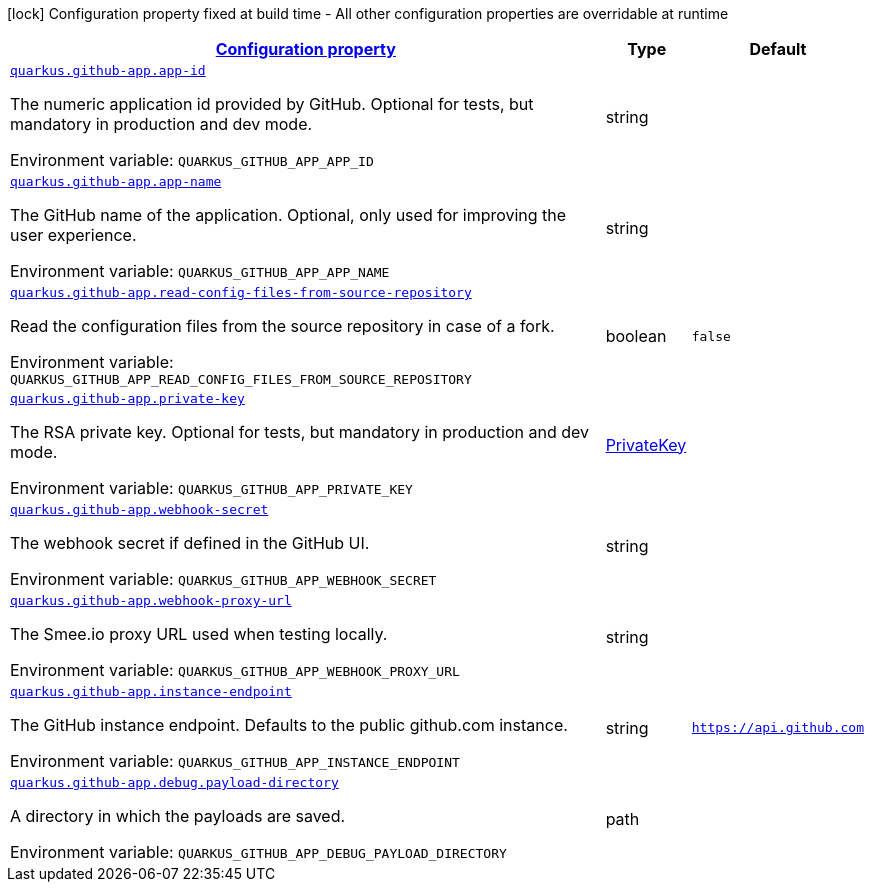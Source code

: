 
:summaryTableId: quarkus-github-app
[.configuration-legend]
icon:lock[title=Fixed at build time] Configuration property fixed at build time - All other configuration properties are overridable at runtime
[.configuration-reference.searchable, cols="80,.^10,.^10"]
|===

h|[[quarkus-github-app_configuration]]link:#quarkus-github-app_configuration[Configuration property]

h|Type
h|Default

a| [[quarkus-github-app_quarkus.github-app.app-id]]`link:#quarkus-github-app_quarkus.github-app.app-id[quarkus.github-app.app-id]`

[.description]
--
The numeric application id provided by GitHub. 
 Optional for tests, but mandatory in production and dev mode.

Environment variable: `+++QUARKUS_GITHUB_APP_APP_ID+++`
--|string 
|


a| [[quarkus-github-app_quarkus.github-app.app-name]]`link:#quarkus-github-app_quarkus.github-app.app-name[quarkus.github-app.app-name]`

[.description]
--
The GitHub name of the application. 
 Optional, only used for improving the user experience.

Environment variable: `+++QUARKUS_GITHUB_APP_APP_NAME+++`
--|string 
|


a| [[quarkus-github-app_quarkus.github-app.read-config-files-from-source-repository]]`link:#quarkus-github-app_quarkus.github-app.read-config-files-from-source-repository[quarkus.github-app.read-config-files-from-source-repository]`

[.description]
--
Read the configuration files from the source repository in case of a fork.

Environment variable: `+++QUARKUS_GITHUB_APP_READ_CONFIG_FILES_FROM_SOURCE_REPOSITORY+++`
--|boolean 
|`false`


a| [[quarkus-github-app_quarkus.github-app.private-key]]`link:#quarkus-github-app_quarkus.github-app.private-key[quarkus.github-app.private-key]`

[.description]
--
The RSA private key. 
 Optional for tests, but mandatory in production and dev mode.

Environment variable: `+++QUARKUS_GITHUB_APP_PRIVATE_KEY+++`
--|link:https://docs.oracle.com/javase/8/docs/api/java/security/PrivateKey.html[PrivateKey]
 
|


a| [[quarkus-github-app_quarkus.github-app.webhook-secret]]`link:#quarkus-github-app_quarkus.github-app.webhook-secret[quarkus.github-app.webhook-secret]`

[.description]
--
The webhook secret if defined in the GitHub UI.

Environment variable: `+++QUARKUS_GITHUB_APP_WEBHOOK_SECRET+++`
--|string 
|


a| [[quarkus-github-app_quarkus.github-app.webhook-proxy-url]]`link:#quarkus-github-app_quarkus.github-app.webhook-proxy-url[quarkus.github-app.webhook-proxy-url]`

[.description]
--
The Smee.io proxy URL used when testing locally.

Environment variable: `+++QUARKUS_GITHUB_APP_WEBHOOK_PROXY_URL+++`
--|string 
|


a| [[quarkus-github-app_quarkus.github-app.instance-endpoint]]`link:#quarkus-github-app_quarkus.github-app.instance-endpoint[quarkus.github-app.instance-endpoint]`

[.description]
--
The GitHub instance endpoint. 
 Defaults to the public github.com instance.

Environment variable: `+++QUARKUS_GITHUB_APP_INSTANCE_ENDPOINT+++`
--|string 
|`https://api.github.com`


a| [[quarkus-github-app_quarkus.github-app.debug.payload-directory]]`link:#quarkus-github-app_quarkus.github-app.debug.payload-directory[quarkus.github-app.debug.payload-directory]`

[.description]
--
A directory in which the payloads are saved.

Environment variable: `+++QUARKUS_GITHUB_APP_DEBUG_PAYLOAD_DIRECTORY+++`
--|path 
|

|===